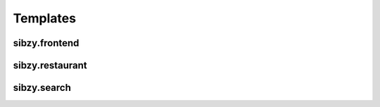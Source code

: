 #########
Templates
#########

==============
sibzy.frontend
==============

..  glossary::

    404.html
        The 404 Page not Found default template
    
    500.html
        The 500 Internal Server Error default template
        
    about.html
        **#!frontend/about**: The About us page
        
    base.html
        **/**: The Base parent template which is always shown. This contains JS code to load child templates.
        
    home.html
        **#!frontend/home**: The logged in home page
        
    landing.html
        **#!frontend/landing**: The not-logged in landing page
        
    theteam.html
        **#!frontend/theteam**: The Team section of the website

================
sibzy.restaurant
================

..  glossary::

    restaurant_profile.html
        **#!restaurant/profile/<restaurant id>**: The specific restaurant profile landing page. Contains code to load the details from the server.
        
============
sibzy.search
============

..  glossary::
    
    search_q.html
        **#!search/q/<query>**: Code to do a search and display search results    